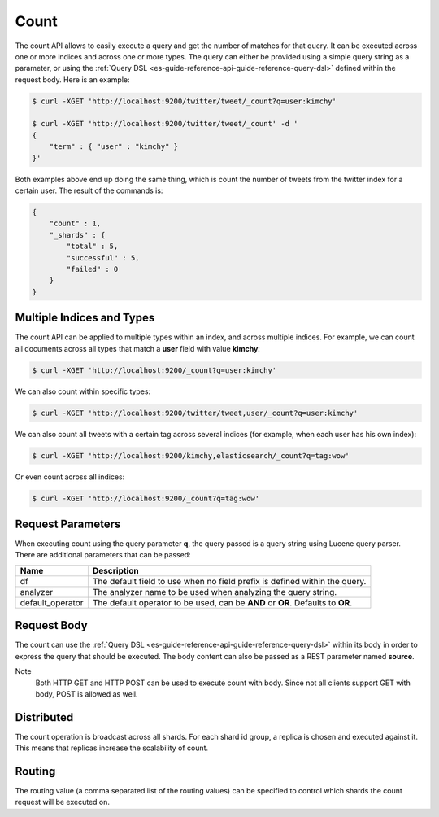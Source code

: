 .. _es-guide-reference-api-count:

=====
Count
=====

The count API allows to easily execute a query and get the number of matches for that query. It can be executed across one or more indices and across one or more types. The query can either be provided using a simple query string as a parameter, or using the :ref:`Query DSL <es-guide-reference-api-guide-reference-query-dsl>`  defined within the request body. Here is an example:


.. code-block:: js

    $ curl -XGET 'http://localhost:9200/twitter/tweet/_count?q=user:kimchy'
    
    $ curl -XGET 'http://localhost:9200/twitter/tweet/_count' -d '
    {
        "term" : { "user" : "kimchy" }
    }'


Both examples above end up doing the same thing, which is count the number of tweets from the twitter index for a certain user. The result of the commands is:


.. code-block:: js


    {
        "count" : 1,
        "_shards" : {
            "total" : 5,
            "successful" : 5,
            "failed" : 0
        }
    }


Multiple Indices and Types
==========================

The count API can be applied to multiple types within an index, and across multiple indices. For example, we can count all documents across all types that match a **user** field with value **kimchy**:


.. code-block:: js

    $ curl -XGET 'http://localhost:9200/_count?q=user:kimchy'


We can also count within specific types:


.. code-block:: js

    $ curl -XGET 'http://localhost:9200/twitter/tweet,user/_count?q=user:kimchy'


We can also count all tweets with a certain tag across several indices (for example, when each user has his own index):


.. code-block:: js

    $ curl -XGET 'http://localhost:9200/kimchy,elasticsearch/_count?q=tag:wow'


Or even count across all indices:


.. code-block:: js

    $ curl -XGET 'http://localhost:9200/_count?q=tag:wow'


Request Parameters
==================

When executing count using the query parameter **q**, the query passed is a query string using Lucene query parser. There are additional parameters that can be passed:


==================  ==================================================================================
 Name                Description                                                                      
==================  ==================================================================================
df                   The default field to use when no field prefix is defined within the query.       
analyzer             The analyzer name to be used when analyzing the query string.                    
default_operator     The default operator to be used, can be **AND** or **OR**. Defaults to **OR**.   
==================  ==================================================================================

Request Body
============

The count can use the :ref:`Query DSL <es-guide-reference-api-guide-reference-query-dsl>`  within its body in order to express the query that should be executed. The body content can also be passed as a REST parameter named **source**.


Note
    Both HTTP GET and HTTP POST can be used to execute count with body. Since not all clients support GET with body, POST is allowed as well.


Distributed
===========

The count operation is broadcast across all shards. For each shard id group, a replica is chosen and executed against it. This means that replicas increase the scalability of count.


Routing
=======

The routing value (a comma separated list of the routing values) can be specified to control which shards the count request will be executed on.


